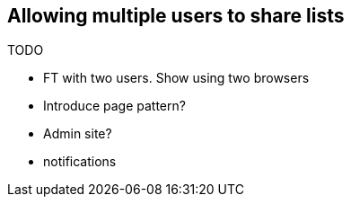 Allowing multiple users to share lists
--------------------------------------

TODO

* FT with two users.  Show using two browsers
* Introduce page pattern?
* Admin site?
* notifications


